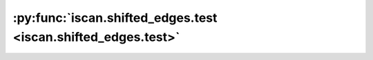 :py:func:`iscan.shifted_edges.test <iscan.shifted_edges.test>`
==============================================================
.. _iscan.shifted_edges.test:
.. py:function:: iscan.shifted_edges.test()


